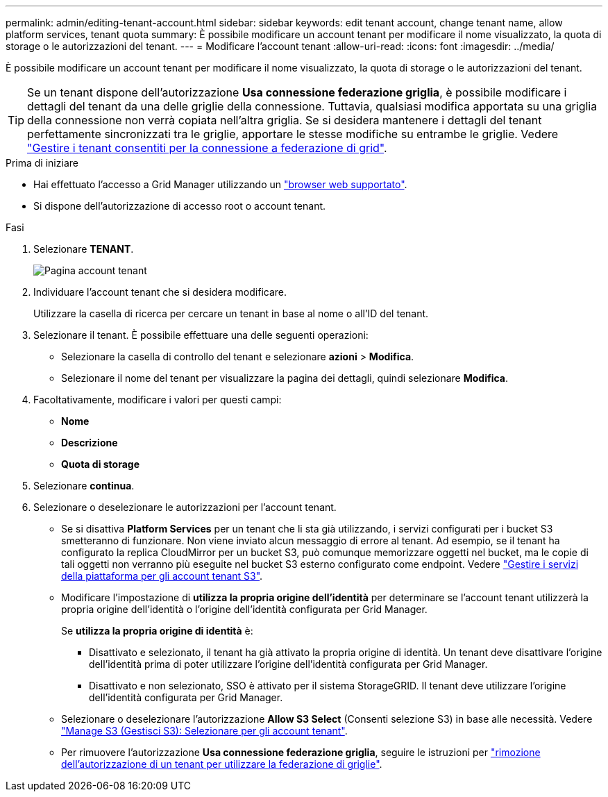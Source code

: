 ---
permalink: admin/editing-tenant-account.html 
sidebar: sidebar 
keywords: edit tenant account, change tenant name, allow platform services, tenant quota 
summary: È possibile modificare un account tenant per modificare il nome visualizzato, la quota di storage o le autorizzazioni del tenant. 
---
= Modificare l'account tenant
:allow-uri-read: 
:icons: font
:imagesdir: ../media/


[role="lead"]
È possibile modificare un account tenant per modificare il nome visualizzato, la quota di storage o le autorizzazioni del tenant.


TIP: Se un tenant dispone dell'autorizzazione *Usa connessione federazione griglia*, è possibile modificare i dettagli del tenant da una delle griglie della connessione. Tuttavia, qualsiasi modifica apportata su una griglia della connessione non verrà copiata nell'altra griglia. Se si desidera mantenere i dettagli del tenant perfettamente sincronizzati tra le griglie, apportare le stesse modifiche su entrambe le griglie. Vedere link:grid-federation-manage-tenants.html["Gestire i tenant consentiti per la connessione a federazione di grid"].

.Prima di iniziare
* Hai effettuato l'accesso a Grid Manager utilizzando un link:../admin/web-browser-requirements.html["browser web supportato"].
* Si dispone dell'autorizzazione di accesso root o account tenant.


.Fasi
. Selezionare *TENANT*.
+
image::../media/tenant_accounts_page.png[Pagina account tenant]

. Individuare l'account tenant che si desidera modificare.
+
Utilizzare la casella di ricerca per cercare un tenant in base al nome o all'ID del tenant.

. Selezionare il tenant. È possibile effettuare una delle seguenti operazioni:
+
** Selezionare la casella di controllo del tenant e selezionare *azioni* > *Modifica*.
** Selezionare il nome del tenant per visualizzare la pagina dei dettagli, quindi selezionare *Modifica*.


. Facoltativamente, modificare i valori per questi campi:
+
** *Nome*
** *Descrizione*
** *Quota di storage*


. Selezionare *continua*.
. Selezionare o deselezionare le autorizzazioni per l'account tenant.
+
** Se si disattiva *Platform Services* per un tenant che li sta già utilizzando, i servizi configurati per i bucket S3 smetteranno di funzionare. Non viene inviato alcun messaggio di errore al tenant. Ad esempio, se il tenant ha configurato la replica CloudMirror per un bucket S3, può comunque memorizzare oggetti nel bucket, ma le copie di tali oggetti non verranno più eseguite nel bucket S3 esterno configurato come endpoint. Vedere link:manage-platform-services-for-tenants.html["Gestire i servizi della piattaforma per gli account tenant S3"].
** Modificare l'impostazione di *utilizza la propria origine dell'identità* per determinare se l'account tenant utilizzerà la propria origine dell'identità o l'origine dell'identità configurata per Grid Manager.
+
Se *utilizza la propria origine di identità* è:

+
*** Disattivato e selezionato, il tenant ha già attivato la propria origine di identità. Un tenant deve disattivare l'origine dell'identità prima di poter utilizzare l'origine dell'identità configurata per Grid Manager.
*** Disattivato e non selezionato, SSO è attivato per il sistema StorageGRID. Il tenant deve utilizzare l'origine dell'identità configurata per Grid Manager.


** Selezionare o deselezionare l'autorizzazione *Allow S3 Select* (Consenti selezione S3) in base alle necessità. Vedere link:manage-s3-select-for-tenant-accounts.html["Manage S3 (Gestisci S3): Selezionare per gli account tenant"].
** Per rimuovere l'autorizzazione *Usa connessione federazione griglia*, seguire le istruzioni per link:grid-federation-manage-tenants.html["rimozione dell'autorizzazione di un tenant per utilizzare la federazione di griglie"].



